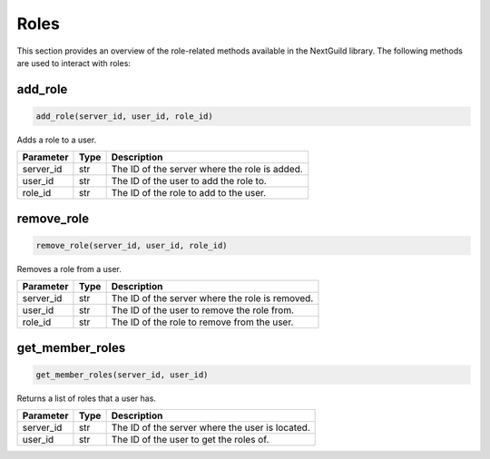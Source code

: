 Roles
========

This section provides an overview of the role-related methods available in the NextGuild library. The following methods are used to interact with roles:

add_role
-----------------

.. code-block:: python

    add_role(server_id, user_id, role_id)

Adds a role to a user.

+-------------------+---------+--------------------------------------------+
| Parameter         | Type    | Description                                |
+===================+=========+============================================+
| server_id         | str     | The ID of the server where the role is     |
|                   |         | added.                                     |
+-------------------+---------+--------------------------------------------+
| user_id           | str     | The ID of the user to add the role to.     |
+-------------------+---------+--------------------------------------------+
| role_id           | str     | The ID of the role to add to the user.     |
+-------------------+---------+--------------------------------------------+

remove_role
-----------------

.. code-block:: python

    remove_role(server_id, user_id, role_id)

Removes a role from a user.

+-------------------+---------+--------------------------------------------+
| Parameter         | Type    | Description                                |
+===================+=========+============================================+
| server_id         | str     | The ID of the server where the role is     |
|                   |         | removed.                                   |
+-------------------+---------+--------------------------------------------+
| user_id           | str     | The ID of the user to remove the role      |
|                   |         | from.                                      |
+-------------------+---------+--------------------------------------------+
| role_id           | str     | The ID of the role to remove from the      |
|                   |         | user.                                      |
+-------------------+---------+--------------------------------------------+

get_member_roles
-----------------

.. code-block:: python

    get_member_roles(server_id, user_id)

Returns a list of roles that a user has.

+-------------------+---------+--------------------------------------------+
| Parameter         | Type    | Description                                |
+===================+=========+============================================+
| server_id         | str     | The ID of the server where the user is     |
|                   |         | located.                                   |
+-------------------+---------+--------------------------------------------+
| user_id           | str     | The ID of the user to get the roles of.    |
+-------------------+---------+--------------------------------------------+